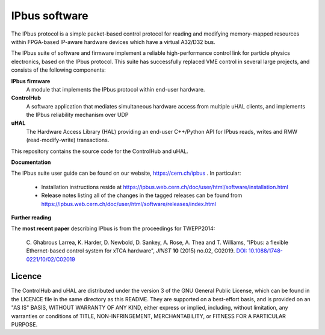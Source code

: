 IPbus software
==============

The IPbus protocol is a simple packet-based control protocol for reading and modifying memory-mapped resources within FPGA-based IP-aware hardware devices which have a virtual A32/D32 bus.

The IPbus suite of software and firmware implement a reliable high-performance control link for particle physics electronics, based on the IPbus protocol. This suite has successfully replaced VME control in several large projects, and consists of the following components:

**IPbus firmware**
  A module that implements the IPbus protocol within end-user hardware.

**ControlHub**
  A software application that mediates simultaneous hardware access from multiple uHAL clients, and implements the IPbus reliability mechanism over UDP

**uHAL** 
  The Hardware Access Library (HAL) providing an end-user C++/Python API for IPbus reads, writes and RMW (read-modify-write) transactions.

This repository contains the source code for the ControlHub and uHAL. 

**Documentation**

The IPbus suite user guide can be found on our website, https://cern.ch/ipbus . In particular:

 * Installation instructions reside at https://ipbus.web.cern.ch/doc/user/html/software/installation.html
 * Release notes listing all of the changes in the tagged releases can be found from https://ipbus.web.cern.ch/doc/user/html/software/releases/index.html

**Further reading**

The **most recent paper** describing IPbus is from the proceedings for TWEPP2014:

  \C. Ghabrous Larrea, K. Harder, D. Newbold, D. Sankey, A. Rose, A. Thea and T. Williams, "IPbus: a flexible Ethernet-based control system for xTCA hardware", *JINST* **10** (2015) no.02, C02019. `DOI: 10.1088/1748-0221/10/02/C02019 <http://dx.doi.org/10.1088/1748-0221/10/02/C02019>`__

Licence
-------

The ControlHub and uHAL are distributed under the version 3 of the GNU General Public License, which can be found in the LICENCE file in the same directory as this README. They are supported on a best-effort basis, and is provided on an "AS IS" BASIS, WITHOUT WARRANTY OF ANY KIND, either express or implied, including, without limitation, any warranties or conditions of TITLE, NON-INFRINGEMENT, MERCHANTABILITY, or FITNESS FOR A PARTICULAR PURPOSE.
